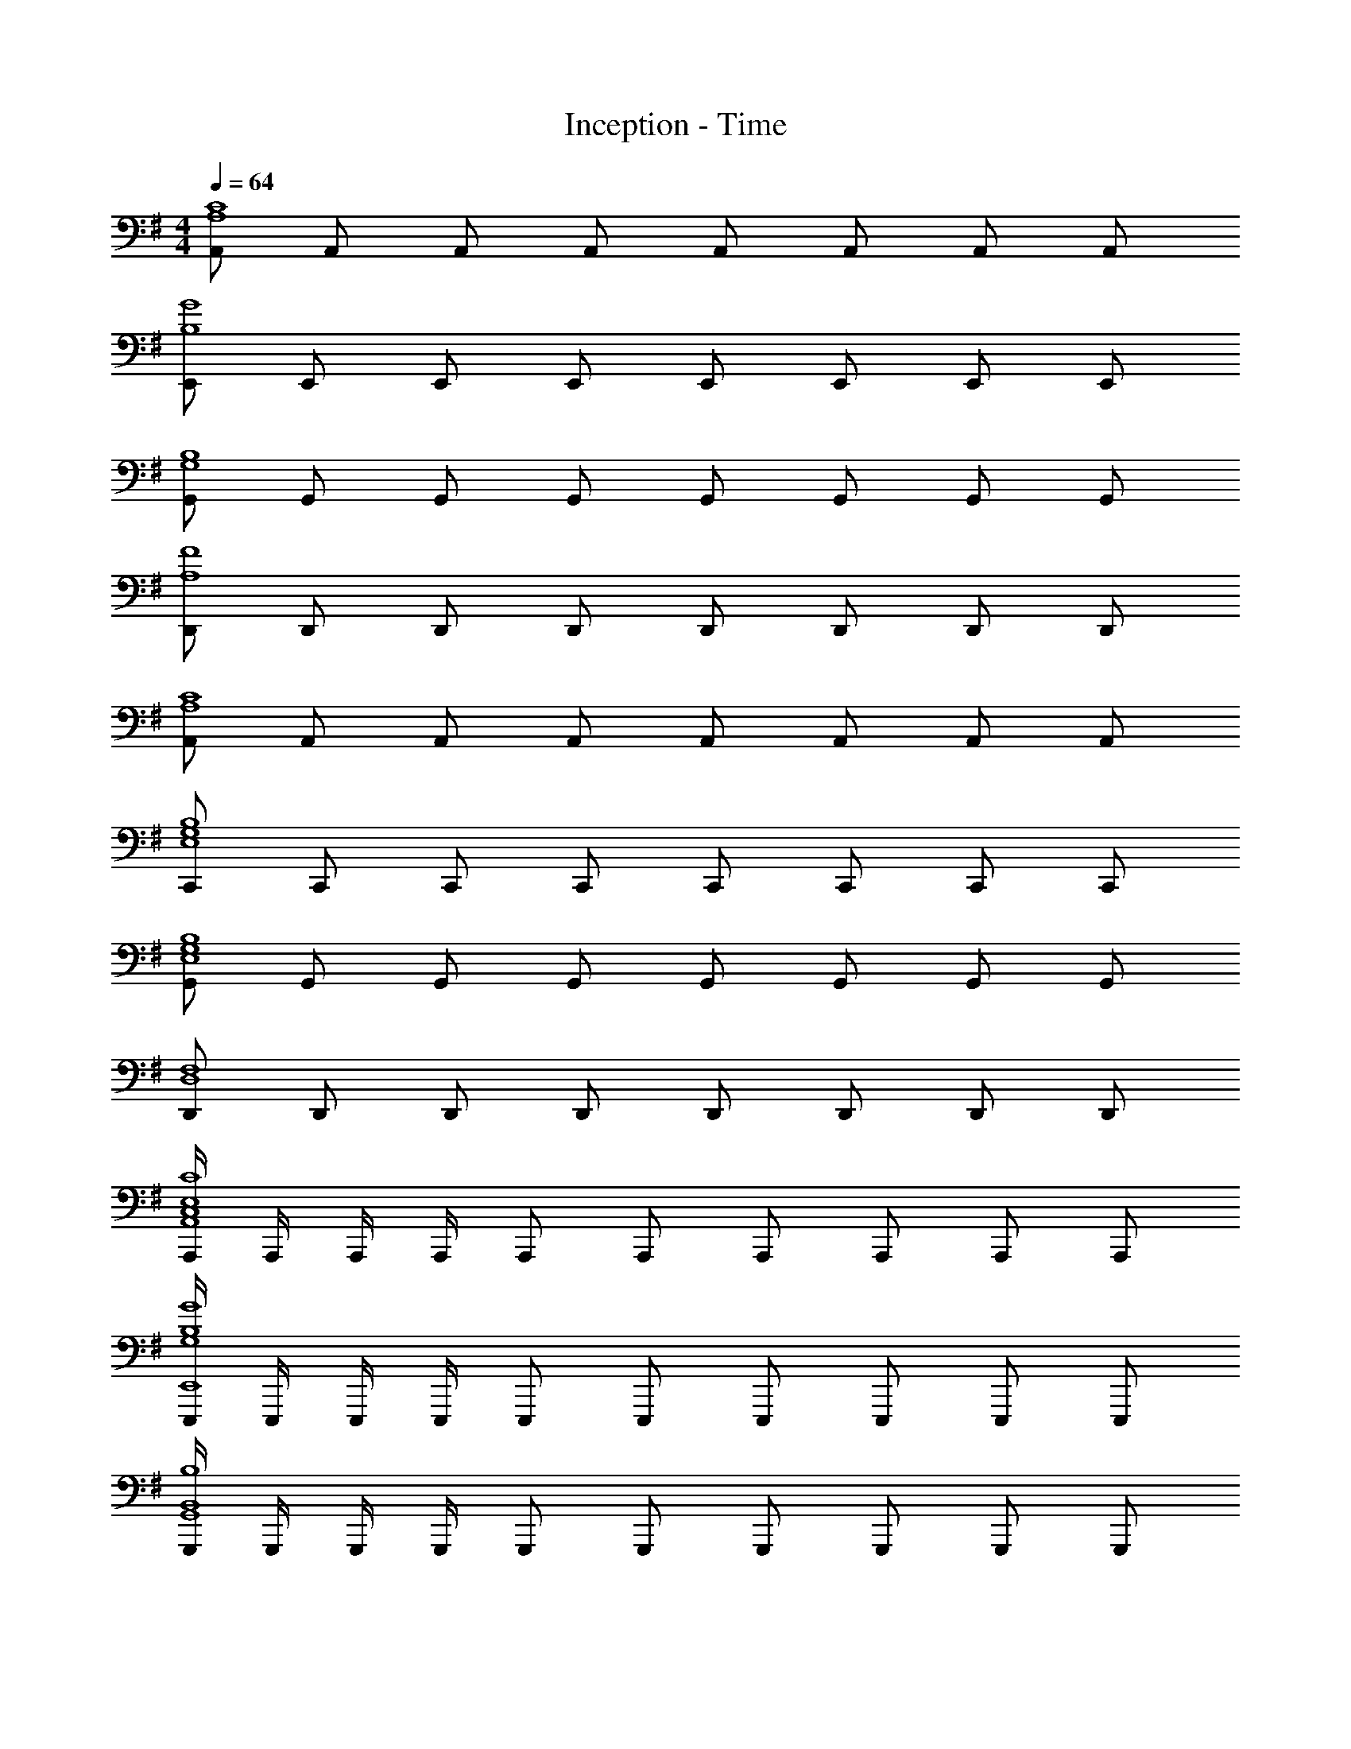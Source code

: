 X: 1
T: Inception - Time
Z: ABC Generated by Starbound Composer
L: 1/8
M: 4/4
Q: 1/4=64
K: G
[A,,A,8C8] A,, A,, A,, A,, A,, A,, A,, 
[E,,B,8G8] E,, E,, E,, E,, E,, E,, E,, 
[G,,G,8B,8] G,, G,, G,, G,, G,, G,, G,, 
[D,,A,8F8] D,, D,, D,, D,, D,, D,, D,, 
[A,,A,8C8] A,, A,, A,, A,, A,, A,, A,, 
[C,,E,8G,8B,8] C,, C,, C,, C,, C,, C,, C,, 
[G,,E,8G,8B,8] G,, G,, G,, G,, G,, G,, G,, 
[D,,D,8F,8] D,, D,, D,, D,, D,, D,, D,, 
[A,,,/2C,8E,8C8A,,8] A,,,/2 A,,,/2 A,,,/2 A,,, A,,, A,,, A,,, A,,, A,,, 
[E,,,/2G,8B,8G8E,,8] E,,,/2 E,,,/2 E,,,/2 E,,, E,,, E,,, E,,, E,,, E,,, 
[G,,,/2B,,8B,8G,,8] G,,,/2 G,,,/2 G,,,/2 G,,, G,,, G,,, G,,, G,,, G,,, 
[D,,,/2F,8F8D,,8] D,,,/2 D,,,/2 D,,,/2 D,,, D,,, D,,, D,,, D,,, D,,, 
[A,,/2C,8A,8C8A,,,8] A,,/2 A,,/2 A,,/2 A,, A,, A,, A,, A,, A,, 
[C,,/2C,8E,8G,8B,8C,,,8] C,,/2 C,,/2 C,,/2 C,, C,, C,, C,, C,, C,, 
[G,,/2D,8G,8B,8G,,,8] G,,/2 G,,/2 G,,/2 G,, G,, G,, G,, G,, G,, 
[D,,/2F,8A,8F8D,,,8] D,,/2 D,,/2 D,,/2 D,, D,, D,, D,, D,, D,, 
[A,,,A,,2C,4] A,,, [A,,,A,,2] A,,, [A,,,B,,2] A,,, [A,,0A,,,A,,2] z A,,, 
[E,,,E,,2G,,4G,4] E,,, [E,,,E,,2] E,,, [E,,,F,2E,,2] E,,, [E,,,G,2E,,2] E,,, 
[G,,,G,,2B,,4B,4] G,,, [G,,,G,,2] G,,, [G,,,A,,2G,,2] G,,, [G,,,B,,2G,,2] G,,, 
[D,,,D,,2A,,4F,4] D,,, [D,,,D,,2] D,,, [D,,,E,2D,,2] D,,, [D,,,F,2D,,2] D,,, 
[A,,,A,,2C4A8c8] A,,, [A,,,A,,2] A,,, [A,,,B,2A,,2] A,,, [A,,,A,2A,,2] A,,, 
[E,,,E,,2G,4E8B8] E,,, [E,,,E,,2] E,,, [E,,,F2E,,2] E,,, [E,,,G2E,,2] E,,, 
[G,,,G,,2B,4D8B8] G,,, [G,,,G,,2] G,,, [G,,,A,2G,,2] G,,, [G,,,B,2G,,2] G,,, 
[D,,,D,,2A,4A8] D,,, [D,,,D,,2] D,,, [D,,,E2D,,2] D,,, [D,,,F2D,,2] D,,, 
[A,,,C2A,,2c8] A,,, [A,,,B,2A,,2] A,,, [A,,,A,2A,,2] A,,, [A,,,E,2A,,2] A,,, 
[E,,,E,,2B,8G8G,8] E,,, [E,,,E,,2] E,,, [E,,,E,,2] E,,, [E,,,E,,2] E,,, 
[G,,,B,2G,,2B8] G,,, [G,,,A,2G,,2] G,,, [G,,,B,2G,,2] G,,, [G,,,D2G,,2] G,,, 
[D,,,D,,2F8A8d8f8] D,,, [D,,,D,,2] D,,, [D,,,D,,2] D,,, [D,,,D,,2] D,,, 
[A,,,C2A,,2A8c8] A,,, [A,,,B,2A,,2] A,,, [A,,,A,2A,,2] A,,, [A,,,E,2A,,2] A,,, 
[C,,,B,2C,,2C8E8G8B8] C,,, [C,,,A,2C,,2] C,,, [C,,,G,2C,,2] C,,, [C,,,E,2C,,2] C,,, 
[G,,,B,2G,,2B8] G,,, [G,,,A,2G,,2] G,,, [G,,,B,2G,,2] G,,, [G,,,D2G,,2] G,,, 
[D,,,D,,2F8d8f8] D,,, [D,,,D,,2] D,,, [D,,,D,,2] D,,, [D,,,D,,2] D,,, 
[A/2A,,,E,,2A,,2C8c8] B/2 [B/2A,,,] E/2 [A/2A,,,E,,2A,,2] B/2 [B/2A,,,] E/2 [A/2A,,,E,,2A,,2] B/2 [B/2A,,,] E/2 [A/2A,,,E,,2A,,2] B/2 [B/2A,,,] E/2 
[A/2E,,,B,,,2E,,2e8] B/2 [B/2E,,,] G/2 [A/2E,,,B,,,2E,,2] B/2 [B/2E,,,] G/2 [A/2E,,,B,,,2E,,2] B/2 [B/2E,,,] E/2 [A/2E,,,B,,,2E,,2] B/2 [B/2E,,,] E/2 
[A/2G,,,D,,2G,,2D8d8] B/2 [B/2G,,,] E/2 [A/2G,,,D,,2G,,2] B/2 [B/2G,,,] E/2 [A/2G,,,D,,2G,,2] B/2 [B/2G,,,] E/2 [A/2G,,,D,,2G,,2] B/2 [B/2G,,,] E/2 
[G/2D,,,A,,,2D,,2d8f8] A/2 [A/2D,,,] D/2 [G/2D,,,A,,,2D,,2] A/2 [A/2D,,,] D/2 [G/2D,,,A,,,2D,,2] A/2 [A/2D,,,] D/2 [G/2D,,,A,,,2D,,2] A/2 [A/2D,,,] D/2 
[A/2A,,,E,,2A,,2C8c8] B/2 [B/2A,,,] E/2 [A,/2A/2A,,,E,,2A,,2] B/2 [B/2A,,,] E/2 [A,/2A/2A,,,E,,2A,,2] B/2 [B/2A,,,] E/2 [A/2A,,,E,,2A,,2] B/2 [B/2A,,,] E/2 
[A/2C,,,G,,,2C,,2e8g8b8] B/2 [B/2C,,,] G/2 [A/2C,,,G,,,2C,,2] B/2 [B/2C,,,] G/2 [A/2C,,,G,,,2C,,2] B/2 [B/2C,,,] E/2 [A/2C,,,G,,,2C,,2] B/2 [B/2C,,,] E/2 
[A/2G,,,D,,2G,,2D8d8] B/2 [B/2G,,,] E/2 [A/2G,,,D,,2G,,2] B/2 [B/2G,,,] E/2 [A/2G,,,D,,2G,,2] B/2 [B/2G,,,] E/2 [A/2G,,,D,,2G,,2] B/2 [B/2G,,,] E/2 
[G/2D,,,A,,,2D,,2d8f8] A/2 [A/2D,,,] D/2 [G/2D,,,A,,,2D,,2] A/2 [A/2D,,,] D/2 [G/2D,,,A,,,2D,,2] A/2 [A/2D,,,] D/2 [G/2D,,,A,,,2D,,2] A/2 [A/2D,,,] D/2 
[A,,,2E,,2A,,2c8e8c'8] [B,2B2A,,,2E,,2A,,2] [A,2A2A,,,2E,,2A,,2] [E,2E2A,,,2E,,2A,,2] 
[E,,,2B,,,2E,,2B8e8g8] [F,2F2E,,,2B,,,2E,,2] [G,2G2E,,,2B,,,2E,,2] [A,2A2E,,,2B,,,2E,,2] 
[G,,,2D,,2G,,2B8d8b8] [A,2A2G,,,2D,,2G,,2] [D,2D2G,,,2D,,2G,,2] [E,2E2G,,,2D,,2G,,2] 
[D,,,2A,,,2D,,2d8f8] [E,2E2D,,,2A,,,2D,,2] [F,2F2D,,,2A,,,2D,,2] [A,2A2D,,,2A,,,2D,,2] 
[A,,,E,,2A,,2c8e8c'8] A,,, [A,,,B,2B2E,,2A,,2] A,,, [A,,,A,2A2E,,2A,,2] A,,, [A,,,G,2E2G2B2E,,2A,,2] A,,, 
[C,,,G,,,2C,,2B8e8g8b8] C,,, [C,,,A,2A2G,,,2C,,2] C,,, [C,,,G,2G2G,,,2C,,2] C,,, [C,,,A,2A2G,,,2C,,2] C,,, 
[G,,,B,2D2B2D,,2G,,2] G,,, [G,,,A,2A2D,,2G,,2] G,,, [G,,,G,2G2D,,2G,,2] G,,, [G,,,G2d2g2b2D,,2G,,2] G,,, 
[D,,,A,,,2D,,2f8d'8f'8] D,,, [D,,,E,2E2A,,,2D,,2] D,,, [D,,,D,2D2A,,,2D,,2] D,,, [D,,,E,2E2A,,,2D,,2] D,,, 
[A,,,E,,A,,c8c'8] [A,,,/2E,,/2A,,/2] [A,,,/2E,,/2A,,/2] [A,,,E,,A,,] [A,,,/2E,,/2A,,/2] [A,,,/2E,,/2A,,/2] [A,,,E,,A,,B2b2] [A,,,/2E,,/2A,,/2] [A,,,/2E,,/2A,,/2] [A,,,E,,A,,e2E2] [A,,,/2E,,/2A,,/2] [A,,,/2E,,/2A,,/2] 
[E,,,B,,,E,,G8e8g8] [E,,,/2B,,,/2E,,/2] [E,,,/2B,,,/2E,,/2] [E,,,B,,,E,,] [E,,,/2B,,,/2E,,/2] [E,,,/2B,,,/2E,,/2] [E,,,B,,,E,,F2f2] [E,,,/2B,,,/2E,,/2] [E,,,/2B,,,/2E,,/2] [E,,,B,,,E,,B2B,2] [E,,,/2B,,,/2E,,/2] [E,,,/2B,,,/2E,,/2] 
[G,,,D,,G,,B8b8] [G,,,/2D,,/2G,,/2] [G,,,/2D,,/2G,,/2] [G,,,D,,G,,] [G,,,/2D,,/2G,,/2] [G,,,/2D,,/2G,,/2] [G,,,D,,G,,A2a2] [G,,,/2D,,/2G,,/2] [G,,,/2D,,/2G,,/2] [G,,,D,,G,,d2D2] [G,,,/2D,,/2G,,/2] [G,,,/2D,,/2G,,/2] 
[D,,,A,,,D,,F8d8f8] [D,,,/2A,,,/2D,,/2] [D,,,/2A,,,/2D,,/2] [D,,,A,,,D,,] [D,,,/2A,,,/2D,,/2] [D,,,/2A,,,/2D,,/2] [D,,,A,,,D,,E2e2] [D,,,/2A,,,/2D,,/2] [D,,,/2A,,,/2D,,/2] [D,,,A,,,D,,A,2A2] [D,,,/2A,,,/2D,,/2] [D,,,/2A,,,/2D,,/2] 
[A,,,E,,A,,] [A,,,/2E,,/2A,,/2] [A,,,/2E,,/2A,,/2] [A,,,E,,A,,] [A,,,/2E,,/2A,,/2] [A,,,/2E,,/2A,,/2] [A,,,E,,A,,c2c'2] [A,,,/2E,,/2A,,/2] [A,,,/2E,,/2A,,/2] [A,,,E,,A,,e2E2] [A,,,/2E,,/2A,,/2] [A,,,/2E,,/2A,,/2] 
[C,,,G,,,C,,B8e8b8] [C,,,/2G,,,/2C,,/2] [C,,,/2G,,,/2C,,/2] [C,,,G,,,C,,] [C,,,/2G,,,/2C,,/2] [C,,,/2G,,,/2C,,/2] [C,,,G,,,C,,G2g2] [C,,,/2G,,,/2C,,/2] [C,,,/2G,,,/2C,,/2] [C,,,G,,,C,,C2c2] [C,,,/2G,,,/2C,,/2] [C,,,/2G,,,/2C,,/2] 
[G,,,D,,G,,B,4D4B4] [G,,,/2D,,/2G,,/2] [G,,,/2D,,/2G,,/2] [G,,,D,,G,,] [G,,,/2D,,/2G,,/2] [G,,,/2D,,/2G,,/2] [G,,,D,,G,,A2a2] [G,,,/2D,,/2G,,/2] [G,,,/2D,,/2G,,/2] [G,,,D,,G,,D2d2] [G,,,/2D,,/2G,,/2] [G,,,/2D,,/2G,,/2] 
[A,,,D,,f8d'8f'8] D,,,/2 D,,,/2 [A,,,D,,] D,,,/2 D,,,/2 [A,,,D,,E2e2] D,,,/2 D,,,/2 [A,,,D,,A,2A2] D,,, 
[A,,,/2A8c8] A,,,/2 A,,,/2 A,,,/2 [A,,,/2a6c'6] A,,,/2 A,,,/2 A,,,/2 A,,,4 
[E8g8E,,,8z2] [B6e6] 
[G8B8G,,,8z2] [d6b6] 
[D8f8D,,,8z2] [e6g6b6] 
[a8c'8A8c8] 
[C8B8e8g8b8] 
[G8B8e8g8b8] 
[D8A8f8] 
[A8c8] 
[E8g8] 
[G8B8] 
[D8f8] 
[A8c8] 
[C8b8] 
[G8B8] 
[d8D8z/6] [e47/6z/6] f23/3 
